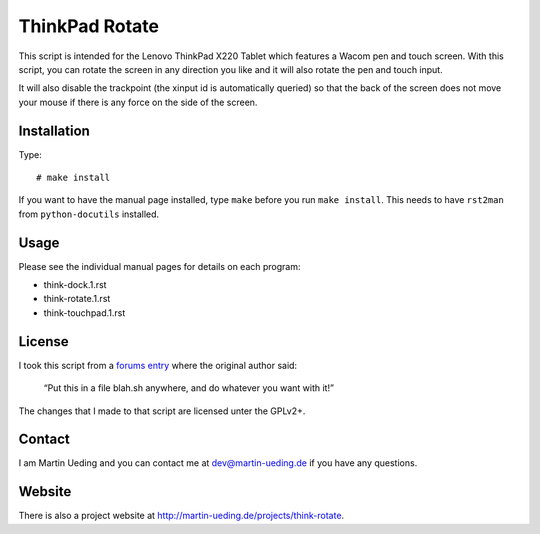.. Copyright © 2012 Martin Ueding <dev@martin-ueding.de>

###############
ThinkPad Rotate
###############

This script is intended for the Lenovo ThinkPad X220 Tablet which features a
Wacom pen and touch screen. With this script, you can rotate the screen in any
direction you like and it will also rotate the pen and touch input.

It will also disable the trackpoint (the xinput id is automatically queried) so
that the back of the screen does not move your mouse if there is any force on
the side of the screen.

Installation
============

Type::

    # make install

If you want to have the manual page installed, type ``make`` before you run
``make install``. This needs to have ``rst2man`` from ``python-docutils``
installed.

Usage
=====

Please see the individual manual pages for details on each program:

- think-dock.1.rst
- think-rotate.1.rst
- think-touchpad.1.rst

License
=======

I took this script from a `forums entry`_ where the original author said:

    “Put this in a file blah.sh anywhere, and do whatever you want with it!”

The changes that I made to that script are licensed unter the GPLv2+.

.. _`forums entry`: http://forum.thinkpads.com/viewtopic.php?p=676101#p676101

Contact
=======

I am Martin Ueding and you can contact me at dev@martin-ueding.de if you have
any questions.

Website
=======

There is also a project website at
http://martin-ueding.de/projects/think-rotate.
